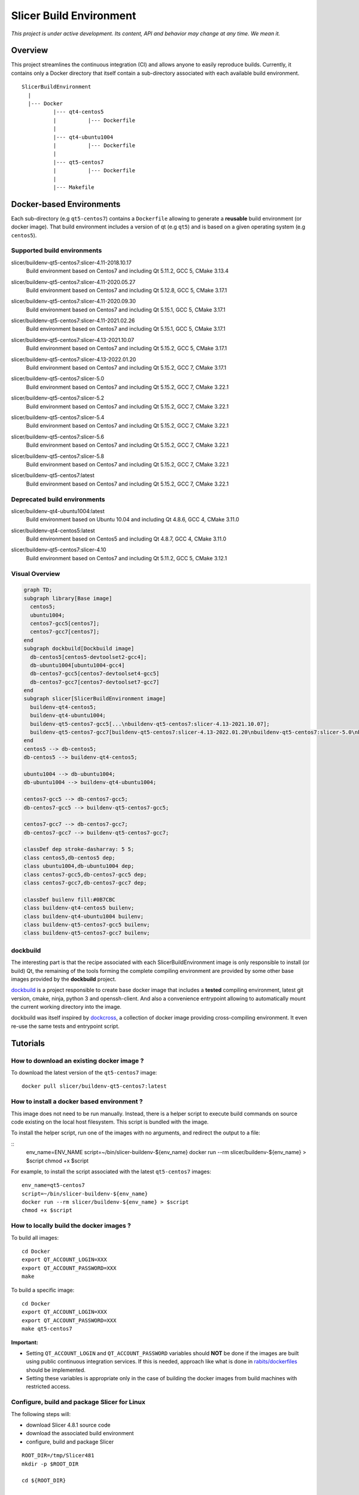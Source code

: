 Slicer Build Environment
========================

*This project is under active development. Its content, API and behavior may change at any time. We mean it.*

Overview
--------

This project streamlines the continuous integration (CI) and allows anyone to easily reproduce builds. Currently,
it contains only a Docker directory that itself contain a sub-directory associated with each available build environment.

::

  SlicerBuildEnvironment
    |
    |--- Docker
            |--- qt4-centos5
            |          |--- Dockerfile
            |
            |--- qt4-ubuntu1004
            |          |--- Dockerfile
            |
            |--- qt5-centos7
            |          |--- Dockerfile
            |
            |--- Makefile


Docker-based Environments
-------------------------


Each sub-directory (e.g ``qt5-centos7``) contains a  ``Dockerfile`` allowing to generate a **reusable** build
environment (or docker image). That build environment includes a version of qt (e.g ``qt5``) and is based on a
given operating system (e.g ``centos5``).

Supported build environments
^^^^^^^^^^^^^^^^^^^^^^^^^^^^

.. |buildenv-qt5-centos7-slicer-4.11-2018.10.17| image:: https://img.shields.io/docker/image-size/slicer/buildenv-qt5-centos7/slicer-4.11-2018.10.17
  :target: https://hub.docker.com/layers/slicer/buildenv-qt5-centos7/slicer-4.11-2018.10.17/images/sha256-73551960143845b5f93a4d3f9a7d5fbcacd545a1ef42b6dfbf49746405baa78a

slicer/buildenv-qt5-centos7:slicer-4.11-2018.10.17
  |buildenv-qt5-centos7-slicer-4.11-2018.10.17| Build environment based on Centos7 and including Qt 5.11.2, GCC 5, CMake 3.13.4


.. |buildenv-qt5-centos7-slicer-4.11-2020.05.27| image:: https://img.shields.io/docker/image-size/slicer/buildenv-qt5-centos7/slicer-4.11-2020.05.27
  :target: https://hub.docker.com/layers/slicer/buildenv-qt5-centos7/slicer-4.12.8-2020.05.27/images/sha256-c8e3cde0bd73c1f97a8209b73f91c839ee31b2d0f098598db0e41be73caa7f70

slicer/buildenv-qt5-centos7:slicer-4.11-2020.05.27
  |buildenv-qt5-centos7-slicer-4.11-2020.05.27| Build environment based on Centos7 and including Qt 5.12.8, GCC 5, CMake 3.17.1


.. |buildenv-qt5-centos7-slicer-4.11-2020.09.30| image:: https://img.shields.io/docker/image-size/slicer/buildenv-qt5-centos7/slicer-4.11-2020.09.30
  :target: https://hub.docker.com/layers/slicer/buildenv-qt5-centos7/slicer-4.11-2020.09.30/images/sha256-ee8da10829b5812bf774f7c2d3d9d39b1d693e62edbc732e258143c6c7bcc5bc

slicer/buildenv-qt5-centos7:slicer-4.11-2020.09.30
  |buildenv-qt5-centos7-slicer-4.11-2020.09.30| Build environment based on Centos7 and including Qt 5.15.1, GCC 5, CMake 3.17.1


.. |buildenv-qt5-centos7-slicer-4.11-2021.02.26| image:: https://img.shields.io/docker/image-size/slicer/buildenv-qt5-centos7/slicer-4.11-2021.02.26
  :target: https://hub.docker.com/layers/slicer/buildenv-qt5-centos7/slicer-4.11-2021.02.26/images/sha256-1dbf78284b996936c47bdba2c83ec013f2e081387455604f2b6d967366f3bf49

slicer/buildenv-qt5-centos7:slicer-4.11-2021.02.26
  |buildenv-qt5-centos7-slicer-4.11-2021.02.26| Build environment based on Centos7 and including Qt 5.15.1, GCC 5, CMake 3.17.1


.. |buildenv-qt5-centos7-slicer-4.13-2021.10.07| image:: https://img.shields.io/docker/image-size/slicer/buildenv-qt5-centos7/slicer-4.13-2021.10.07
  :target: https://hub.docker.com/layers/slicer/buildenv-qt5-centos7/slicer-4.13-2021.10.07/images/sha256-c719f3beedebda6f0ac21ed899a29a1ea94fcf34b08e58f19d49888a992ba7f7

slicer/buildenv-qt5-centos7:slicer-4.13-2021.10.07
  |buildenv-qt5-centos7-slicer-4.13-2021.10.07| Build environment based on Centos7 and including Qt 5.15.2, GCC 5, CMake 3.17.1


.. |buildenv-qt5-centos7-slicer-4.13-2022.01.20| image:: https://img.shields.io/docker/image-size/slicer/buildenv-qt5-centos7/slicer-4.13-2022.01.20
  :target: https://hub.docker.com/layers/slicer/buildenv-qt5-centos7/slicer-4.13-2022.01.20/images/sha256-18ccdac87076803267630401e675c5829b54ba763596303668f4d8e65f4bdd14

slicer/buildenv-qt5-centos7:slicer-4.13-2022.01.20
  |buildenv-qt5-centos7-slicer-4.13-2022.01.20| Build environment based on Centos7 and including Qt 5.15.2, GCC 7, CMake 3.17.1


.. |buildenv-qt5-centos7-slicer-5.0| image:: https://img.shields.io/docker/image-size/slicer/buildenv-qt5-centos7/slicer-5.0
  :target: https://hub.docker.com/layers/slicer/buildenv-qt5-centos7/slicer-5.0/images/sha256-57815be03a002b2a47307ce26ef55f0f5955cb76df0605e42d375ff4090d2f68

slicer/buildenv-qt5-centos7:slicer-5.0
  |buildenv-qt5-centos7-slicer-5.0| Build environment based on Centos7 and including Qt 5.15.2, GCC 7, CMake 3.22.1

.. |buildenv-qt5-centos7-slicer-5.2| image:: https://img.shields.io/docker/image-size/slicer/buildenv-qt5-centos7/slicer-5.2
  :target: https://hub.docker.com/layers/slicer/buildenv-qt5-centos7/slicer-5.2/images/sha256-db01ca96b763213fc662dcb47225f745faaa305afb21de859a34507ee0ff6e21

slicer/buildenv-qt5-centos7:slicer-5.2
  |buildenv-qt5-centos7-slicer-5.2| Build environment based on Centos7 and including Qt 5.15.2, GCC 7, CMake 3.22.1

.. |buildenv-qt5-centos7-slicer-5.4| image:: https://img.shields.io/docker/image-size/slicer/buildenv-qt5-centos7/slicer-5.4
  :target: https://hub.docker.com/layers/slicer/buildenv-qt5-centos7/slicer-5.4/images/sha256-8ba0c4bf3cd458883652b69d61c2e82d804283a26d260e731bb5b81963ee3f87

slicer/buildenv-qt5-centos7:slicer-5.4
  |buildenv-qt5-centos7-slicer-5.4| Build environment based on Centos7 and including Qt 5.15.2, GCC 7, CMake 3.22.1

.. |buildenv-qt5-centos7-slicer-5.6| image:: https://img.shields.io/docker/image-size/slicer/buildenv-qt5-centos7/slicer-5.6
  :target: https://hub.docker.com/layers/slicer/buildenv-qt5-centos7/slicer-5.6/images/sha256-b21b2cc92cfc11befa7a1d25b9b960ac36b60cda228ffd3101d240034815c539

slicer/buildenv-qt5-centos7:slicer-5.6
  |buildenv-qt5-centos7-slicer-5.6| Build environment based on Centos7 and including Qt 5.15.2, GCC 7, CMake 3.22.1

.. |buildenv-qt5-centos7-slicer-5.8| image:: https://img.shields.io/docker/image-size/slicer/buildenv-qt5-centos7/slicer-5.8
  :target: https://hub.docker.com/layers/slicer/buildenv-qt5-centos7/slicer-5.8/images/sha256-b21b2cc92cfc11befa7a1d25b9b960ac36b60cda228ffd3101d240034815c539

slicer/buildenv-qt5-centos7:slicer-5.8
  |buildenv-qt5-centos7-slicer-5.8| Build environment based on Centos7 and including Qt 5.15.2, GCC 7, CMake 3.22.1

.. |buildenv-qt5-centos7-latest| image:: https://img.shields.io/docker/image-size/slicer/buildenv-qt5-centos7
  :target: https://hub.docker.com/r/slicer/buildenv-qt5-centos7/tags

slicer/buildenv-qt5-centos7:latest
  |buildenv-qt5-centos7-latest| Build environment based on Centos7 and including Qt 5.15.2, GCC 7, CMake 3.22.1

Deprecated build environments 
^^^^^^^^^^^^^^^^^^^^^^^^^^^^

.. |buildenv-qt4-ubuntu1004-latest| image:: https://img.shields.io/docker/image-size/slicer/buildenv-qt4-ubuntu1004/latest
  :target: https://hub.docker.com/layers/slicer/buildenv-qt4-ubuntu1004/latest/images/sha256-ac7bd0b76a7bb2c071328488474a3cc7770715588f911617d1040c98d0e161db

slicer/buildenv-qt4-ubuntu1004:latest
  |buildenv-qt4-ubuntu1004-latest| Build environment based on Ubuntu 10.04 and including Qt 4.8.6, GCC 4, CMake 3.11.0


.. |buildenv-qt4-centos5-latest| image:: https://img.shields.io/docker/image-size/slicer/buildenv-qt4-centos5/latest
  :target: https://hub.docker.com/layers/slicer/buildenv-qt4-centos5/latest/images/sha256-a87410f2783e50d6ad963ff8d9b26ece86488c725666fb90d7cffea4b013ac07

slicer/buildenv-qt4-centos5:latest
  |buildenv-qt4-centos5-latest| Build environment based on Centos5 and including Qt 4.8.7, GCC 4, CMake 3.11.0


.. |buildenv-qt5-centos7-slicer-4.10| image:: https://img.shields.io/docker/image-size/slicer/buildenv-qt5-centos7/slicer-4.10
  :target: https://hub.docker.com/layers/slicer/buildenv-qt5-centos7/slicer-4.10/images/sha256-211f514f00e83bc68f967b10f1727af0c8a8f98d0b8334a376ca2c3ef4e17a18?context=explore

slicer/buildenv-qt5-centos7:slicer-4.10
  |buildenv-qt5-centos7-slicer-4.10| Build environment based on Centos7 and including Qt 5.11.2, GCC 5, CMake 3.12.1


Visual Overview
^^^^^^^^^^^^^^^

.. code-block:: mermaid

  graph TD;
  subgraph library[Base image]
    centos5;
    ubuntu1004;
    centos7-gcc5[centos7];
    centos7-gcc7[centos7];
  end
  subgraph dockbuild[Dockbuild image]
    db-centos5[centos5-devtoolset2-gcc4];
    db-ubuntu1004[ubuntu1004-gcc4]
    db-centos7-gcc5[centos7-devtoolset4-gcc5]
    db-centos7-gcc7[centos7-devtoolset7-gcc7]
  end
  subgraph slicer[SlicerBuildEnvironment image]
    buildenv-qt4-centos5;
    buildenv-qt4-ubuntu1004;
    buildenv-qt5-centos7-gcc5[...\nbuildenv-qt5-centos7:slicer-4.13-2021.10.07];
    buildenv-qt5-centos7-gcc7[buildenv-qt5-centos7:slicer-4.13-2022.01.20\nbuildenv-qt5-centos7:slicer-5.0\nbuildenv-qt5-centos7:slicer-5.2\nbuildenv-qt5-centos7:latest];
  end
  centos5 --> db-centos5;
  db-centos5 --> buildenv-qt4-centos5;
  
  ubuntu1004 --> db-ubuntu1004;
  db-ubuntu1004 --> buildenv-qt4-ubuntu1004;
  
  centos7-gcc5 --> db-centos7-gcc5;
  db-centos7-gcc5 --> buildenv-qt5-centos7-gcc5;

  centos7-gcc7 --> db-centos7-gcc7;
  db-centos7-gcc7 --> buildenv-qt5-centos7-gcc7;

  classDef dep stroke-dasharray: 5 5;
  class centos5,db-centos5 dep;
  class ubuntu1004,db-ubuntu1004 dep;
  class centos7-gcc5,db-centos7-gcc5 dep;
  class centos7-gcc7,db-centos7-gcc7 dep;

  classDef builenv fill:#0B7CBC
  class buildenv-qt4-centos5 builenv;
  class buildenv-qt4-ubuntu1004 builenv;
  class buildenv-qt5-centos7-gcc5 builenv;
  class buildenv-qt5-centos7-gcc7 builenv;


dockbuild
^^^^^^^^^

The interesting part is that the recipe associated with each SlicerBuildEnvironment image is only responsible to
install (or build) Qt, the remaining of the tools forming the complete compiling environment are provided by some
other base images provided by the **dockbuild** project.

`dockbuild <https://github.com/dockbuild/dockbuild#readme>`_ is a project responsible to create base docker image
that includes a **tested** compiling environment, latest git version, cmake, ninja, python 3 and openssh-client.
And also a convenience entrypoint allowing to automatically mount the current working directory into the image.

dockbuild was itself inspired by `dockcross <https://github.com/dockcross/dockcross>`_, a collection of docker image
providing cross-compiling environment. It even re-use the same tests and entrypoint script.


Tutorials
---------

How to download an existing docker image ?
^^^^^^^^^^^^^^^^^^^^^^^^^^^^^^^^^^^^^^^^^^

To download the latest version of the ``qt5-centos7`` image:

::

  docker pull slicer/buildenv-qt5-centos7:latest


How to install a docker based environment ?
^^^^^^^^^^^^^^^^^^^^^^^^^^^^^^^^^^^^^^^^^^^

This image does not need to be run manually. Instead, there is a helper script to execute build commands on
source code existing on the local host filesystem. This script is bundled with the image.

To install the helper script, run one of the images with no arguments, and redirect the output to a file:


::
  env_name=ENV_NAME
  script=~/bin/slicer-buildenv-${env_name}
  docker run --rm slicer/buildenv-${env_name} > $script
  chmod +x $script

For example, to install the script associated with the latest ``qt5-centos7`` images:

::

  env_name=qt5-centos7
  script=~/bin/slicer-buildenv-${env_name}
  docker run --rm slicer/buildenv-${env_name} > $script
  chmod +x $script


How to locally build the docker images ?
^^^^^^^^^^^^^^^^^^^^^^^^^^^^^^^^^^^^^^^^

To build all images:

::

  cd Docker
  export QT_ACCOUNT_LOGIN=XXX
  export QT_ACCOUNT_PASSWORD=XXX
  make


To build a specific image:

::

  cd Docker
  export QT_ACCOUNT_LOGIN=XXX
  export QT_ACCOUNT_PASSWORD=XXX
  make qt5-centos7


**Important:**

* Setting ``QT_ACCOUNT_LOGIN`` and ``QT_ACCOUNT_PASSWORD`` variables should **NOT** be done if the images are built using public continuous integration services. If this is needed, approach like what is done in `rabits/dockerfiles <https://github.com/rabits/dockerfiles/tree/93d2d5b1d8f4c5fba9db67086a945e7462011707#build-the-container-image-514>`_ should be implemented.
* Setting these variables is appropriate only in the case of building the docker images from build machines with restricted access.


Configure, build and package Slicer for Linux
^^^^^^^^^^^^^^^^^^^^^^^^^^^^^^^^^^^^^^^^^^^^^

The following steps will:

* download Slicer 4.8.1 source code
* download the associated build environment
* configure, build and package Slicer

::

  ROOT_DIR=/tmp/Slicer481
  mkdir -p $ROOT_DIR

  cd ${ROOT_DIR}

  # Download sources
  svn co http://svn.slicer.org/Slicer4/branches/Slicer-4-8 Slicer -r 26813

  # Download corresponding build environment and generate convenience script
  docker run --rm slicer/buildenv-qt4-ubuntu1004 > ~/bin/slicer-buildenv-qt4-ubuntu1004
  chmod u+x ~/bin/slicer-buildenv-qt4-ubuntu1004

  # Configure Slicer
  slicer-buildenv-qt4-ubuntu1004 cmake \
    -BSlicer-build -HSlicer \
    -GNinja \
    -DCMAKE_BUILD_TYPE:STRING=Release \
    -DSlicer_USE_PYTHONQT_WITH_TCL:BOOL=OFF \
    -DSlicer_BUILD_CLI:BOOL=OFF \
    -DSlicer_USE_SimpleITK:BOOL=OFF \
    -DBUILD_TESTING:BOOL=OFF

  # Build Slicer
  slicer-buildenv-qt4-ubuntu1004 cmake --build Slicer-build

  # Package Slicer
  slicer-buildenv-qt4-ubuntu1004 cmake --build Slicer-build/Slicer-build --target package


Configure, build and package a Slicer extension for Linux
^^^^^^^^^^^^^^^^^^^^^^^^^^^^^^^^^^^^^^^^^^^^^^^^^^^^^^^^^

The following steps will:

* download an extension source code
* configure, build and package the extension using the build generated in the **previous tutorial**

::

  ROOT_DIR=/tmp/Slicer481

  cd ${ROOT_DIR}

  EXTENSION_NAME=ImageMaker

  # Download extension source
  git clone git://github.com/finetjul/ImageMaker ${EXTENSION_NAME}

  # Configure the extension
  slicer-buildenv-qt4-ubuntu1004 cmake \
    -B${EXTENSION_NAME}-build -H${EXTENSION_NAME} \
    -GNinja \
    -DCMAKE_BUILD_TYPE:STRING=Release \
    -DSlicer_DIR:PATH=/work/Slicer-build/Slicer-build


  # Hint: /work is the working directory in the image, it corresponds to
  #       the directory from which the script `slicer-buildenv-qt4-ubuntu1004` is called.


  # Build the extension
  slicer-buildenv-qt4-ubuntu1004 cmake --build ${EXTENSION_NAME}-build

  # Package the extension
  slicer-buildenv-qt4-ubuntu1004 cmake --build ${EXTENSION_NAME}-build --target package


Maintainers
-----------

Tagging a build environment image
^^^^^^^^^^^^^^^^^^^^^^^^^^^^^^^^^

1. Choose a tag (e.g ``slicer-X.Y``)

::

  TAG=<name-of-tag>

2. Update ``Docker/Makefile`` with the chosen tag

::

  sed -i -E "s/^TAG = .+$/TAG = ${TAG}/g" Docker/Makefile

2. Add an entry in ``README.rst`` referencing the chosen tag

  Since the image has not yet been published, specify ``sha256-UNKNOWN`` as image hash.

3. Commit the changes

::

  git add README.rst Docker/Makefile
  git commit -m "Set TAG to ${TAG}"

4. Build and publish an image

::

  cd Docker
  make <name-of-image>
  make <name-of-image>.push

5. Update ``Docker/Makefile`` with the "latest" tag, update ``README.rst`` replacing ``sha256-UNKNOWN`` with expected value.

::

  sed -i -E "s/^TAG = .+$/TAG = latest/g" Docker/Makefile

6. Commit the changes

::

  git add README.rst Docker/Makefile
  git commit -m "Set TAG to latest"
